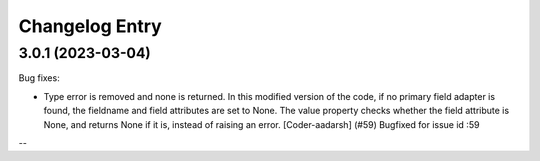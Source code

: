 Changelog Entry
===============

3.0.1 (2023-03-04)
------------------
Bug fixes:

- Type error is removed and none is returned.
  In this modified version of the code, if no primary field adapter is found, the fieldname and field attributes are set to None. The value property checks whether the field attribute is None, and returns None if it is, instead of raising an error.
  [Coder-aadarsh] (#59)
  Bugfixed for issue id :59
--